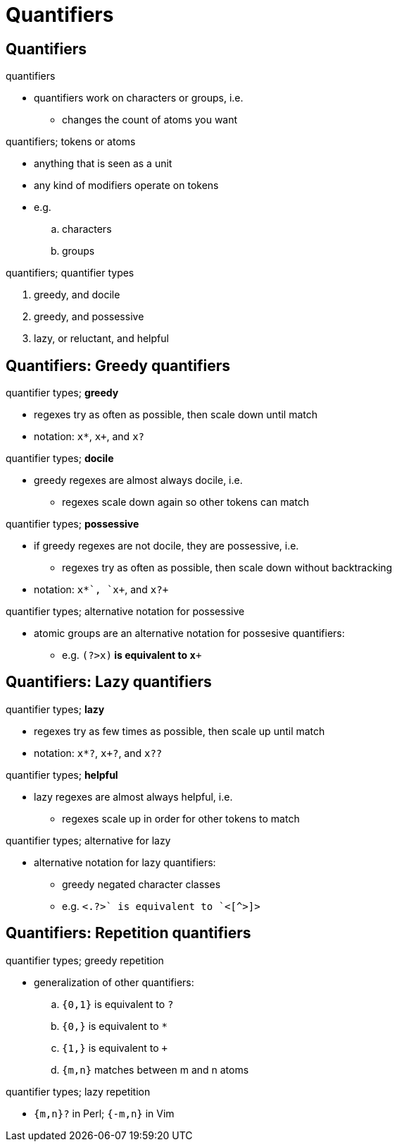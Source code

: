 = Quantifiers

== Quantifiers

.quantifiers
* quantifiers work on characters or groups, i.e.
** changes the count of atoms you want

.quantifiers; tokens or atoms
* anything that is seen as a unit
* any kind of modifiers operate on tokens
* e.g.
.. characters
.. groups

.quantifiers; quantifier types
. greedy, and docile
. greedy, and possessive
. lazy, or reluctant, and helpful

== Quantifiers: Greedy quantifiers

:1545010086454:
.quantifier types; *greedy*
* regexes try as often as possible, then scale down until match
* notation: `x*`, `x+`, and `x?`

:1545011650027:
.quantifier types; *docile*
* greedy regexes are almost always docile, i.e.
** regexes scale down again so other tokens can match

:1545011781160:
.quantifier types; *possessive*
* if greedy regexes are not docile, they are possessive, i.e.
** regexes try as often as possible, then scale down without backtracking
* notation: `x*+`, `x++`, and `x?+`

.quantifier types; alternative notation for possessive
* atomic groups are an alternative notation for possesive quantifiers:
** e.g. `(?>x)*` is equivalent to `x*+`

== Quantifiers: Lazy quantifiers

:1545011901294:
.quantifier types; *lazy*
* regexes try as few times as possible, then scale up until match
* notation: `x*?`, `x+?`, and `x??`

:1545011929160:
.quantifier types; *helpful*
* lazy regexes are almost always helpful, i.e.
** regexes scale up in order for other tokens to match

.quantifier types; alternative for lazy
* alternative notation for lazy quantifiers:
** greedy negated character classes
** e.g. `<.+?>` is equivalent to `<[^>]+>`

== Quantifiers: Repetition quantifiers

.quantifier types; greedy repetition
* generalization of other quantifiers:
.. `{0,1}` is equivalent to `?`
.. `{0,}` is equivalent to `*`
.. `{1,}` is equivalent to `+`
.. `{m,n}` matches between m and n atoms

.quantifier types; lazy repetition
* `{m,n}?` in Perl; `{-m,n}` in Vim
